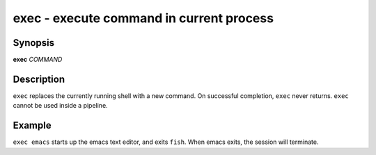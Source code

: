 .. _cmd-exec:

exec - execute command in current process
=========================================

Synopsis
--------

**exec** *COMMAND*

Description
-----------

``exec`` replaces the currently running shell with a new command. On successful completion, ``exec`` never returns. ``exec`` cannot be used inside a pipeline.


Example
-------

``exec emacs`` starts up the emacs text editor, and exits ``fish``. When emacs exits, the session will terminate.
